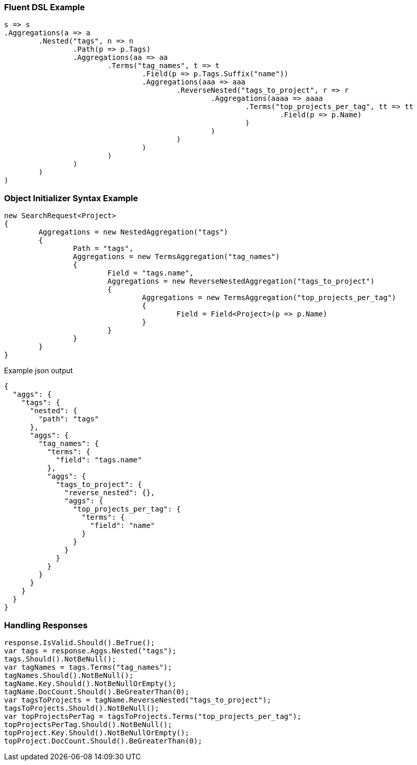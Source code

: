 :ref_current: https://www.elastic.co/guide/en/elasticsearch/reference/current

:github: https://github.com/elastic/elasticsearch-net

:imagesdir: ../../../images

=== Fluent DSL Example

[source,csharp,method="fluent"]
----
s => s
.Aggregations(a => a
	.Nested("tags", n => n
		.Path(p => p.Tags)
		.Aggregations(aa => aa
			.Terms("tag_names", t => t
				.Field(p => p.Tags.Suffix("name"))
				.Aggregations(aaa => aaa
					.ReverseNested("tags_to_project", r => r
						.Aggregations(aaaa => aaaa
							.Terms("top_projects_per_tag", tt => tt
								.Field(p => p.Name)
							)
						)
					)
				)
			)
		)
	)
)
----

=== Object Initializer Syntax Example

[source,csharp,method="initializer"]
----
new SearchRequest<Project>
{
	Aggregations = new NestedAggregation("tags")
	{
		Path = "tags",
		Aggregations = new TermsAggregation("tag_names")
		{
			Field = "tags.name",
			Aggregations = new ReverseNestedAggregation("tags_to_project")
			{
				Aggregations = new TermsAggregation("top_projects_per_tag")
				{
					Field = Field<Project>(p => p.Name)
				}
			}
		}
	}
}
----

[source,javascript,method="expectjson"]
.Example json output
----
{
  "aggs": {
    "tags": {
      "nested": {
        "path": "tags"
      },
      "aggs": {
        "tag_names": {
          "terms": {
            "field": "tags.name"
          },
          "aggs": {
            "tags_to_project": {
              "reverse_nested": {},
              "aggs": {
                "top_projects_per_tag": {
                  "terms": {
                    "field": "name"
                  }
                }
              }
            }
          }
        }
      }
    }
  }
}
----

=== Handling Responses

[source,csharp,method="expectresponse"]
----
response.IsValid.Should().BeTrue();
var tags = response.Aggs.Nested("tags");
tags.Should().NotBeNull();
var tagNames = tags.Terms("tag_names");
tagNames.Should().NotBeNull();
tagName.Key.Should().NotBeNullOrEmpty();
tagName.DocCount.Should().BeGreaterThan(0);
var tagsToProjects = tagName.ReverseNested("tags_to_project");
tagsToProjects.Should().NotBeNull();
var topProjectsPerTag = tagsToProjects.Terms("top_projects_per_tag");
topProjectsPerTag.Should().NotBeNull();
topProject.Key.Should().NotBeNullOrEmpty();
topProject.DocCount.Should().BeGreaterThan(0);
----

